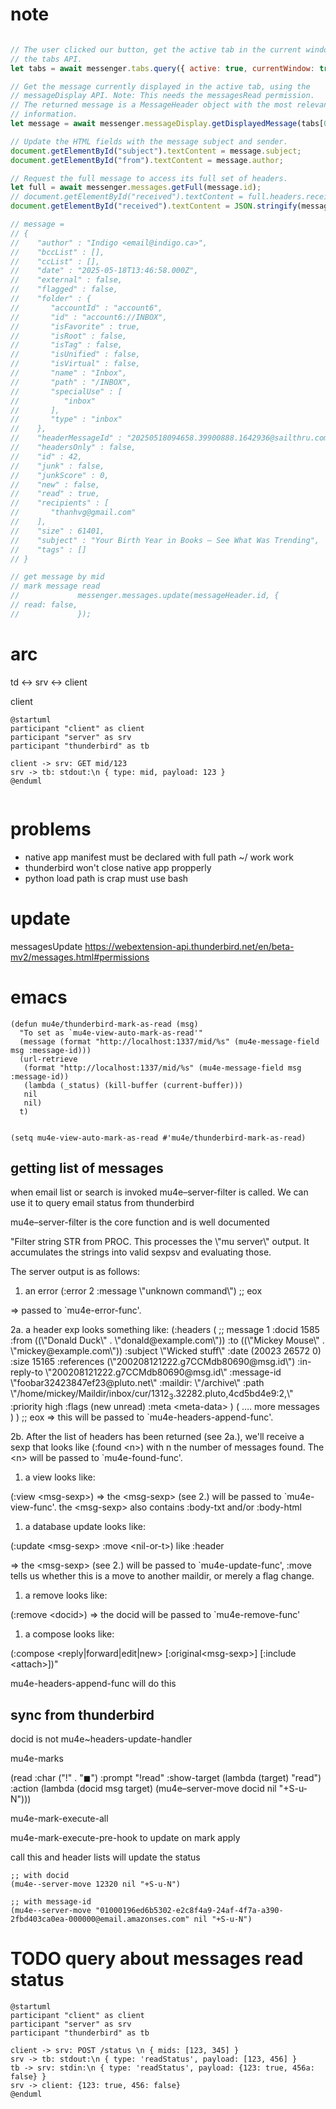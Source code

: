 :PROPERTIES:
:CATEGORY: thunderbird-native-messaging-server
:END:
* note
#+begin_src js

// The user clicked our button, get the active tab in the current window using
// the tabs API.
let tabs = await messenger.tabs.query({ active: true, currentWindow: true });

// Get the message currently displayed in the active tab, using the
// messageDisplay API. Note: This needs the messagesRead permission.
// The returned message is a MessageHeader object with the most relevant
// information.
let message = await messenger.messageDisplay.getDisplayedMessage(tabs[0].id);

// Update the HTML fields with the message subject and sender.
document.getElementById("subject").textContent = message.subject;
document.getElementById("from").textContent = message.author;

// Request the full message to access its full set of headers.
let full = await messenger.messages.getFull(message.id);
// document.getElementById("received").textContent = full.headers.received[0];
document.getElementById("received").textContent = JSON.stringify(message);

// message = 
// {
//    "author" : "Indigo <email@indigo.ca>",
//    "bccList" : [],
//    "ccList" : [],
//    "date" : "2025-05-18T13:46:58.000Z",
//    "external" : false,
//    "flagged" : false,
//    "folder" : {
//       "accountId" : "account6",
//       "id" : "account6://INBOX",
//       "isFavorite" : true,
//       "isRoot" : false,
//       "isTag" : false,
//       "isUnified" : false,
//       "isVirtual" : false,
//       "name" : "Inbox",
//       "path" : "/INBOX",
//       "specialUse" : [
//          "inbox"
//       ],
//       "type" : "inbox"
//    },
//    "headerMessageId" : "20250518094658.39900888.1642936@sailthru.com",
//    "headersOnly" : false,
//    "id" : 42,
//    "junk" : false,
//    "junkScore" : 0,
//    "new" : false,
//    "read" : true,
//    "recipients" : [
//       "thanhvg@gmail.com"
//    ],
//    "size" : 61401,
//    "subject" : "Your Birth Year in Books — See What Was Trending",
//    "tags" : []
// }

// get message by mid
// mark message read
//             messenger.messages.update(messageHeader.id, {
// read: false,
//             });

#+end_src

* arc

td <-> srv <-> client

client 

#+begin_src plantuml :results verbatim
@startuml
participant "client" as client 
participant "server" as srv 
participant "thunderbird" as tb 

client -> srv: GET mid/123
srv -> tb: stdout:\n { type: mid, payload: 123 }
@enduml

#+end_src

#+RESULTS:
#+begin_example
     ,------.           ,------.                    ,-----------.
     |client|           |server|                    |thunderbird|
     `---+--'           `---+--'                    `-----+-----'
         |   GET mid/123    |                             |      
         |----------------->|                             |      
         |                  |                             |      
         |                  |stdout:                      |      
         |                  | { type: mid, payload: 123 } |      
         |                  |---------------------------->|      
     ,---+--.           ,---+--.                    ,-----+-----.
     |client|           |server|                    |thunderbird|
     `------'           `------'                    `-----------'
#+end_example
* problems
- native app manifest must be declared with full path ~/ work work
- thunderbird won't close native app propperly
- python load path is crap must use bash
* update
messagesUpdate
https://webextension-api.thunderbird.net/en/beta-mv2/messages.html#permissions
* emacs
#+begin_src elisp
(defun mu4e/thunderbird-mark-as-read (msg)
  "To set as `mu4e-view-auto-mark-as-read'"
  (message (format "http://localhost:1337/mid/%s" (mu4e-message-field msg :message-id)))
  (url-retrieve
   (format "http://localhost:1337/mid/%s" (mu4e-message-field msg :message-id))
   (lambda (_status) (kill-buffer (current-buffer)))
   nil
   nil)
  t)


(setq mu4e-view-auto-mark-as-read #'mu4e/thunderbird-mark-as-read)
#+end_src

#+RESULTS:
: mu4e/thunderbird-mark-as-read
** getting list of messages
when email list or search is invoked mu4e--server-filter is called. We can use it to query email status from thunderbird

mu4e--server-filter is the core function and is well documented


  "Filter string STR from PROC.
This processes the \"mu server\" output. It accumulates the
strings into valid sexpsv and evaluating those.

The server output is as follows:

   1. an error
      (:error 2 :message \"unknown command\")
      ;; eox
   => passed to `mu4e-error-func'.

   2a. a header exp looks something like:
  (:headers
      ( ;; message 1
        :docid 1585
        :from ((\"Donald Duck\" . \"donald@example.com\"))
        :to ((\"Mickey Mouse\" . \"mickey@example.com\"))
        :subject \"Wicked stuff\"
        :date (20023 26572 0)
        :size 15165
        :references (\"200208121222.g7CCMdb80690@msg.id\")
        :in-reply-to \"200208121222.g7CCMdb80690@msg.id\"
        :message-id \"foobar32423847ef23@pluto.net\"
        :maildir: \"/archive\"
        :path \"/home/mickey/Maildir/inbox/cur/1312_3.32282.pluto,4cd5bd4e9:2,\"
        :priority high
        :flags (new unread)
        :meta <meta-data>
       )
       (  .... more messages  )
)
;; eox
   => this will be passed to `mu4e-headers-append-func'.

  2b. After the list of headers has been returned (see 2a.),
  we'll receive a sexp that looks like
  (:found <n>) with n the number of messages found. The <n> will be
  passed to `mu4e-found-func'.

  3. a view looks like:
  (:view <msg-sexp>)
  => the <msg-sexp> (see 2.) will be passed to `mu4e-view-func'.
     the <msg-sexp> also contains :body-txt and/or :body-html

  4. a database update looks like:
  (:update <msg-sexp> :move <nil-or-t>)
    like :header

   => the <msg-sexp> (see 2.) will be passed to
   `mu4e-update-func', :move tells us whether this is a move to
   another maildir, or merely a flag change.

  5. a remove looks like:
  (:remove <docid>)
  => the docid will be passed to `mu4e-remove-func'

  6. a compose looks like:
  (:compose <reply|forward|edit|new> [:original<msg-sexp>] [:include <attach>])"

mu4e-headers-append-func will do this 

** sync from thunderbird
docid is not
mu4e~headers-update-handler


mu4e-marks

    (read
     :char    ("!" . "◼")
     :prompt "!read"
     :show-target (lambda (target) "read")
     :action (lambda (docid msg target) (mu4e--server-move docid nil "+S-u-N")))

mu4e-mark-execute-all

mu4e-mark-execute-pre-hook to update on mark apply

call this and header lists will update the status

#+begin_src elisp
;; with docid
(mu4e--server-move 12320 nil "+S-u-N")
#+end_src

#+begin_src elisp
;; with message-id
(mu4e--server-move "01000196ed6b5302-e2c8f4a9-24af-4f7a-a390-2fbd403ca0ea-000000@email.amazonses.com" nil "+S-u-N")
#+end_src

#+RESULTS:

* TODO query about messages read status

#+begin_src plantuml :results verbatim
@startuml
participant "client" as client 
participant "server" as srv 
participant "thunderbird" as tb 

client -> srv: POST /status \n { mids: [123, 345] }
srv -> tb: stdout:\n { type: 'readStatus', payload: [123, 456] }
tb -> srv: stdin:\n { type: 'readStatus', payload: {123: true, 456a: false} }
srv -> client: {123: true, 456: false}
@enduml

#+end_src

#+RESULTS:
#+begin_example
     ,------.                 ,------.                                                  ,-----------.
     |client|                 |server|                                                  |thunderbird|
     `---+--'                 `---+--'                                                  `-----+-----'
         | POST /status           |                                                           |      
         |  { mids: [123, 345] }  |                                                           |      
         |----------------------->|                                                           |      
         |                        |                                                           |      
         |                        |       stdout:                                             |      
         |                        |        { type: 'readStatus', payload: [123, 456] }        |      
         |                        |---------------------------------------------------------->|      
         |                        |                                                           |      
         |                        |stdin:                                                     |      
         |                        | { type: 'readStatus', payload: {123: true, 456a: false} } |      
         |                        |<----------------------------------------------------------|      
         |                        |                                                           |      
         |{123: true, 456: false} |                                                           |      
         |<-----------------------|                                                           |      
     ,---+--.                 ,---+--.                                                  ,-----+-----.
     |client|                 |server|                                                  |thunderbird|
     `------'                 `------'                                                  `-----------'
#+end_example

